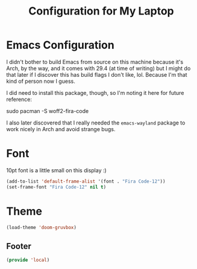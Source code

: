 #+TITLE: Configuration for My Laptop
* Emacs Configuration
I didn't bother to build Emacs from source on this machine because it's Arch, by the way, and it comes with 29.4 (at time of writing) but I might do that later if I discover this has build flags I don't like, lol. Because I'm that kind of person now I guess.

I did need to install this package, though, so I'm noting it here for future reference:

#+begin_example bash
  sudo pacman -S woff2-fira-code
#+end_example

I also later discovered that I really needed the ~emacs-wayland~ package to work nicely in Arch and avoid strange bugs.

* Font
10pt font is a little small on this display :)
#+begin_src emacs-lisp 
  (add-to-list 'default-frame-alist '(font . "Fira Code-12"))
  (set-frame-font "Fira Code-12" nil t)
  #+end_src

* Theme

  #+begin_src emacs-lisp
  (load-theme 'doom-gruvbox)
#+end_src

** Footer
#+BEGIN_SRC emacs-lisp
  (provide 'local)
#+END_SRC
